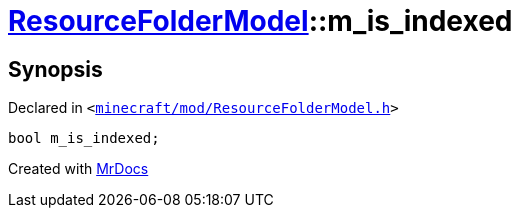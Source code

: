 [#ResourceFolderModel-m_is_indexed]
= xref:ResourceFolderModel.adoc[ResourceFolderModel]::m&lowbar;is&lowbar;indexed
:relfileprefix: ../
:mrdocs:


== Synopsis

Declared in `&lt;https://github.com/PrismLauncher/PrismLauncher/blob/develop/minecraft/mod/ResourceFolderModel.h#L253[minecraft&sol;mod&sol;ResourceFolderModel&period;h]&gt;`

[source,cpp,subs="verbatim,replacements,macros,-callouts"]
----
bool m&lowbar;is&lowbar;indexed;
----



[.small]#Created with https://www.mrdocs.com[MrDocs]#
